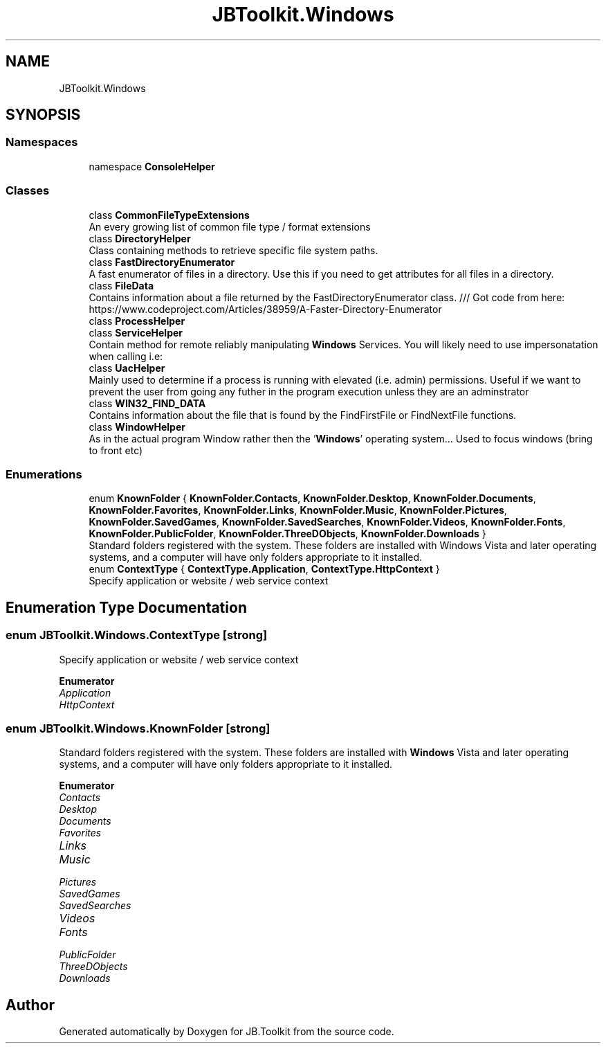 .TH "JBToolkit.Windows" 3 "Mon Aug 31 2020" "JB.Toolkit" \" -*- nroff -*-
.ad l
.nh
.SH NAME
JBToolkit.Windows
.SH SYNOPSIS
.br
.PP
.SS "Namespaces"

.in +1c
.ti -1c
.RI "namespace \fBConsoleHelper\fP"
.br
.in -1c
.SS "Classes"

.in +1c
.ti -1c
.RI "class \fBCommonFileTypeExtensions\fP"
.br
.RI "An every growing list of common file type / format extensions "
.ti -1c
.RI "class \fBDirectoryHelper\fP"
.br
.RI "Class containing methods to retrieve specific file system paths\&. "
.ti -1c
.RI "class \fBFastDirectoryEnumerator\fP"
.br
.RI "A fast enumerator of files in a directory\&. Use this if you need to get attributes for all files in a directory\&. "
.ti -1c
.RI "class \fBFileData\fP"
.br
.RI "Contains information about a file returned by the FastDirectoryEnumerator class\&. /// Got code from here: https://www.codeproject.com/Articles/38959/A-Faster-Directory-Enumerator "
.ti -1c
.RI "class \fBProcessHelper\fP"
.br
.ti -1c
.RI "class \fBServiceHelper\fP"
.br
.RI "Contain method for remote reliably manipulating \fBWindows\fP Services\&. You will likely need to use impersonatation when calling i\&.e: "
.ti -1c
.RI "class \fBUacHelper\fP"
.br
.RI "Mainly used to determine if a process is running with elevated (i\&.e\&. admin) permissions\&. Useful if we want to prevent the user from going any futher in the program execution unless they are an adminstrator "
.ti -1c
.RI "class \fBWIN32_FIND_DATA\fP"
.br
.RI "Contains information about the file that is found by the FindFirstFile or FindNextFile functions\&. "
.ti -1c
.RI "class \fBWindowHelper\fP"
.br
.RI "As in the actual program Window rather then the '\fBWindows\fP' operating system\&.\&.\&. Used to focus windows (bring to front etc) "
.in -1c
.SS "Enumerations"

.in +1c
.ti -1c
.RI "enum \fBKnownFolder\fP { \fBKnownFolder\&.Contacts\fP, \fBKnownFolder\&.Desktop\fP, \fBKnownFolder\&.Documents\fP, \fBKnownFolder\&.Favorites\fP, \fBKnownFolder\&.Links\fP, \fBKnownFolder\&.Music\fP, \fBKnownFolder\&.Pictures\fP, \fBKnownFolder\&.SavedGames\fP, \fBKnownFolder\&.SavedSearches\fP, \fBKnownFolder\&.Videos\fP, \fBKnownFolder\&.Fonts\fP, \fBKnownFolder\&.PublicFolder\fP, \fBKnownFolder\&.ThreeDObjects\fP, \fBKnownFolder\&.Downloads\fP }"
.br
.RI "Standard folders registered with the system\&. These folders are installed with Windows Vista and later operating systems, and a computer will have only folders appropriate to it installed\&. "
.ti -1c
.RI "enum \fBContextType\fP { \fBContextType\&.Application\fP, \fBContextType\&.HttpContext\fP }"
.br
.RI "Specify application or website / web service context "
.in -1c
.SH "Enumeration Type Documentation"
.PP 
.SS "enum \fBJBToolkit\&.Windows\&.ContextType\fP\fC [strong]\fP"

.PP
Specify application or website / web service context 
.PP
\fBEnumerator\fP
.in +1c
.TP
\fB\fIApplication \fP\fP
.TP
\fB\fIHttpContext \fP\fP
.SS "enum \fBJBToolkit\&.Windows\&.KnownFolder\fP\fC [strong]\fP"

.PP
Standard folders registered with the system\&. These folders are installed with \fBWindows\fP Vista and later operating systems, and a computer will have only folders appropriate to it installed\&. 
.PP
\fBEnumerator\fP
.in +1c
.TP
\fB\fIContacts \fP\fP
.TP
\fB\fIDesktop \fP\fP
.TP
\fB\fIDocuments \fP\fP
.TP
\fB\fIFavorites \fP\fP
.TP
\fB\fILinks \fP\fP
.TP
\fB\fIMusic \fP\fP
.TP
\fB\fIPictures \fP\fP
.TP
\fB\fISavedGames \fP\fP
.TP
\fB\fISavedSearches \fP\fP
.TP
\fB\fIVideos \fP\fP
.TP
\fB\fIFonts \fP\fP
.TP
\fB\fIPublicFolder \fP\fP
.TP
\fB\fIThreeDObjects \fP\fP
.TP
\fB\fIDownloads \fP\fP
.SH "Author"
.PP 
Generated automatically by Doxygen for JB\&.Toolkit from the source code\&.

